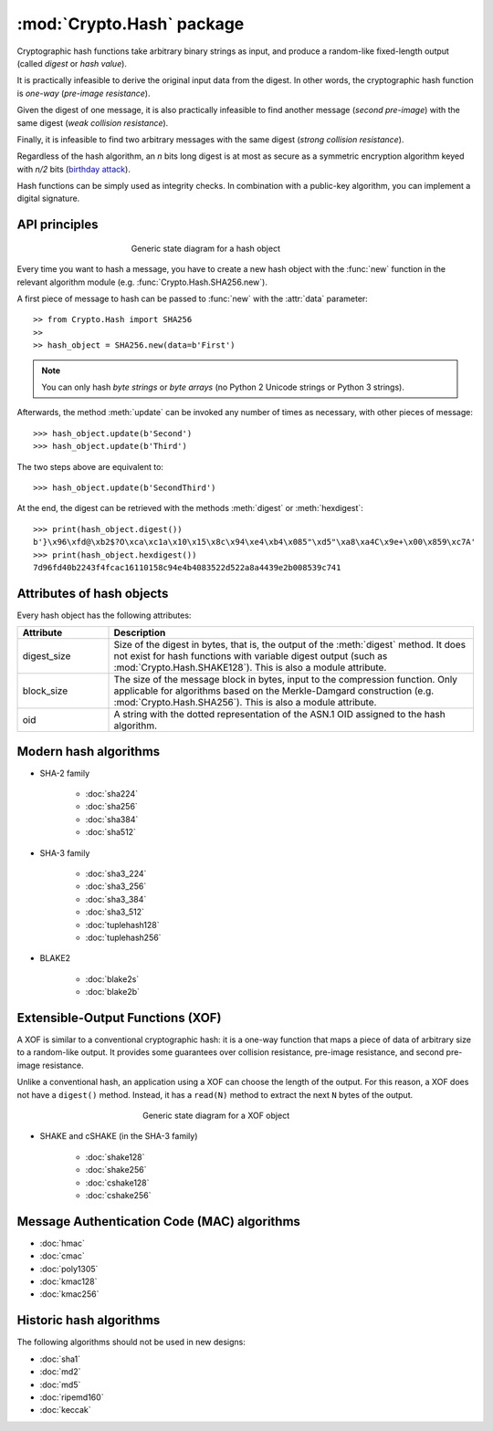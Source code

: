 :mod:`Crypto.Hash` package
==========================

Cryptographic hash functions take arbitrary binary strings as input,
and produce a random-like fixed-length output (called *digest* or *hash value*).

It is practically infeasible to derive the original input data
from the digest. In other words, the cryptographic hash function is *one-way*
(*pre-image resistance*).

Given the digest of one message, it is also practically infeasible
to find another message (*second pre-image*) with the same digest
(*weak collision resistance*).

Finally, it is infeasible to find two arbitrary messages with the
same digest (*strong collision resistance*).

Regardless of the hash algorithm, an *n* bits long digest is at most
as secure as a symmetric encryption algorithm keyed with  *n/2* bits
(`birthday attack <https://en.wikipedia.org/wiki/Birthday_attack>`_).

Hash functions can be simply used as integrity checks. In
combination with a public-key algorithm, you can implement a
digital signature.

API principles
--------------

.. figure:: hashing.png
    :align: center
    :figwidth: 50%

    Generic state diagram for a hash object

Every time you want to hash a message, you have to create a new hash object
with the :func:`new` function in the relevant algorithm module (e.g.
:func:`Crypto.Hash.SHA256.new`).

A first piece of message to hash can be passed to :func:`new` with the :attr:`data` parameter::

    >> from Crypto.Hash import SHA256
    >>
    >> hash_object = SHA256.new(data=b'First')

.. note::
    You can only hash *byte strings* or *byte arrays* (no Python 2 Unicode strings
    or Python 3 strings).

Afterwards, the method :meth:`update` can be invoked any number of times
as necessary, with other pieces of message::

    >>> hash_object.update(b'Second')
    >>> hash_object.update(b'Third')

The two steps above are equivalent to::

    >>> hash_object.update(b'SecondThird')

At the end, the digest can be retrieved with the methods :meth:`digest` or
:meth:`hexdigest`::

    >>> print(hash_object.digest())
    b'}\x96\xfd@\xb2$?O\xca\xc1a\x10\x15\x8c\x94\xe4\xb4\x085"\xd5"\xa8\xa4C\x9e+\x00\x859\xc7A'
    >>> print(hash_object.hexdigest())
    7d96fd40b2243f4fcac16110158c94e4b4083522d522a8a4439e2b008539c741

Attributes of hash objects
--------------------------

Every hash object has the following attributes:

.. csv-table:: 
    :header: Attribute, Description
    :widths: 20, 80

    digest_size, "Size of the digest in bytes, that is, the output
    of the :meth:`digest` method.
    It does not exist for hash functions with variable digest output
    (such as :mod:`Crypto.Hash.SHAKE128`).
    This is also a module attribute."
    block_size, "The size of the message block in bytes, input to the compression
    function. Only applicable for algorithms based on the Merkle-Damgard
    construction (e.g. :mod:`Crypto.Hash.SHA256`).
    This is also a module attribute."
    oid, "A string with the dotted representation of the ASN.1 OID
    assigned to the hash algorithm."

Modern hash algorithms
----------------------

- SHA-2 family

    - :doc:`sha224`
    - :doc:`sha256`
    - :doc:`sha384`
    - :doc:`sha512`

- SHA-3 family

    - :doc:`sha3_224`
    - :doc:`sha3_256`
    - :doc:`sha3_384`
    - :doc:`sha3_512`
    - :doc:`tuplehash128`
    - :doc:`tuplehash256`

- BLAKE2

    - :doc:`blake2s`
    - :doc:`blake2b`

Extensible-Output Functions (XOF)
---------------------------------

A XOF is similar to a conventional cryptographic hash: it is
a one-way function that maps a piece of data of arbitrary size to
a random-like output. It provides some guarantees over
collision resistance, pre-image resistance, and second pre-image resistance.

Unlike a conventional hash, an application using a XOF can choose the length of the output.
For this reason, a XOF does not have a ``digest()`` method.
Instead, it has a ``read(N)`` method to extract the next ``N`` bytes of the output.

 .. figure:: xof.png
    :align: center
    :figwidth: 50%

    Generic state diagram for a XOF object

- SHAKE and cSHAKE (in the SHA-3 family)

    - :doc:`shake128`
    - :doc:`shake256`
    - :doc:`cshake128`
    - :doc:`cshake256`

Message Authentication Code (MAC) algorithms
--------------------------------------------

- :doc:`hmac`
- :doc:`cmac`
- :doc:`poly1305`
- :doc:`kmac128`
- :doc:`kmac256`

Historic hash algorithms
-------------------------

The following algorithms should not be used in new designs:

- :doc:`sha1`
- :doc:`md2`
- :doc:`md5`
- :doc:`ripemd160`
- :doc:`keccak`
